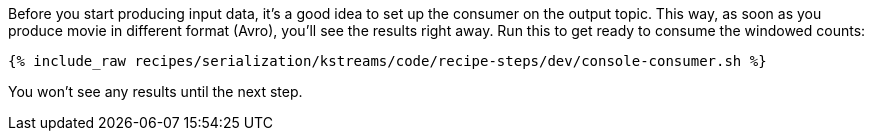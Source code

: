 Before you start producing input data, it's a good idea to set up the consumer on the output topic. 
This way, as soon as you produce movie in different format (Avro), you'll see the results right away.
Run this to get ready to consume the windowed counts:

+++++
<pre class="snippet"><code class="shell">{% include_raw recipes/serialization/kstreams/code/recipe-steps/dev/console-consumer.sh %}</code></pre>
+++++

You won't see any results until the next step.
